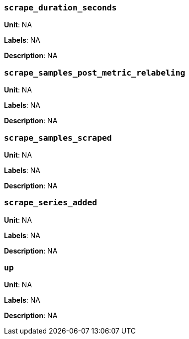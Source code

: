 === `scrape_duration_seconds`

*Unit*: NA

*Labels*: NA

*Description*: NA



=== `scrape_samples_post_metric_relabeling`

*Unit*: NA

*Labels*: NA

*Description*: NA



=== `scrape_samples_scraped`

*Unit*: NA

*Labels*: NA

*Description*: NA



=== `scrape_series_added`

*Unit*: NA

*Labels*: NA

*Description*: NA



=== `up`

*Unit*: NA

*Labels*: NA

*Description*: NA



